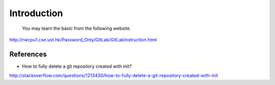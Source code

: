 ﻿Introduction
============================================
	You may learn the basic from the following website.
http://rwcpu1.cse.ust.hk/Password_Only/GitLab/GitLabInstruction.html

References
^^^^^^^^^^^^^^^^^^^^^^^^^^^^^^^^^^^^^^^^^^^^^^^^^^^^^^^^
- How to fully delete a git repository created with init?
http://stackoverflow.com/questions/1213430/how-to-fully-delete-a-git-repository-created-with-init
